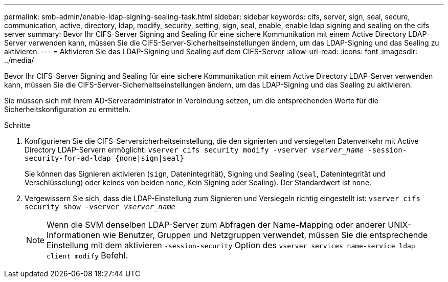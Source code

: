 ---
permalink: smb-admin/enable-ldap-signing-sealing-task.html 
sidebar: sidebar 
keywords: cifs, server, sign, seal, secure, communication, active, directory, ldap, modify, security, setting, sign, seal, enable, enable ldap signing and sealing on the cifs server 
summary: Bevor Ihr CIFS-Server Signing and Sealing für eine sichere Kommunikation mit einem Active Directory LDAP-Server verwenden kann, müssen Sie die CIFS-Server-Sicherheitseinstellungen ändern, um das LDAP-Signing und das Sealing zu aktivieren. 
---
= Aktivieren Sie das LDAP-Signing und Sealing auf dem CIFS-Server
:allow-uri-read: 
:icons: font
:imagesdir: ../media/


[role="lead"]
Bevor Ihr CIFS-Server Signing and Sealing für eine sichere Kommunikation mit einem Active Directory LDAP-Server verwenden kann, müssen Sie die CIFS-Server-Sicherheitseinstellungen ändern, um das LDAP-Signing und das Sealing zu aktivieren.

Sie müssen sich mit Ihrem AD-Serveradministrator in Verbindung setzen, um die entsprechenden Werte für die Sicherheitskonfiguration zu ermitteln.

.Schritte
. Konfigurieren Sie die CIFS-Serversicherheitseinstellung, die den signierten und versiegelten Datenverkehr mit Active Directory LDAP-Servern ermöglicht: `vserver cifs security modify -vserver _vserver_name_ -session-security-for-ad-ldap {none|sign|seal}`
+
Sie können das Signieren aktivieren (`sign`, Datenintegrität), Signing und Sealing (`seal`, Datenintegrität und Verschlüsselung) oder keines von beiden  `none`, Kein Signing oder Sealing). Der Standardwert ist `none`.

. Vergewissern Sie sich, dass die LDAP-Einstellung zum Signieren und Versiegeln richtig eingestellt ist: `vserver cifs security show -vserver _vserver_name_`
+
[NOTE]
====
Wenn die SVM denselben LDAP-Server zum Abfragen der Name-Mapping oder anderer UNIX-Informationen wie Benutzer, Gruppen und Netzgruppen verwendet, müssen Sie die entsprechende Einstellung mit dem aktivieren `-session-security` Option des `vserver services name-service ldap client modify` Befehl.

====

